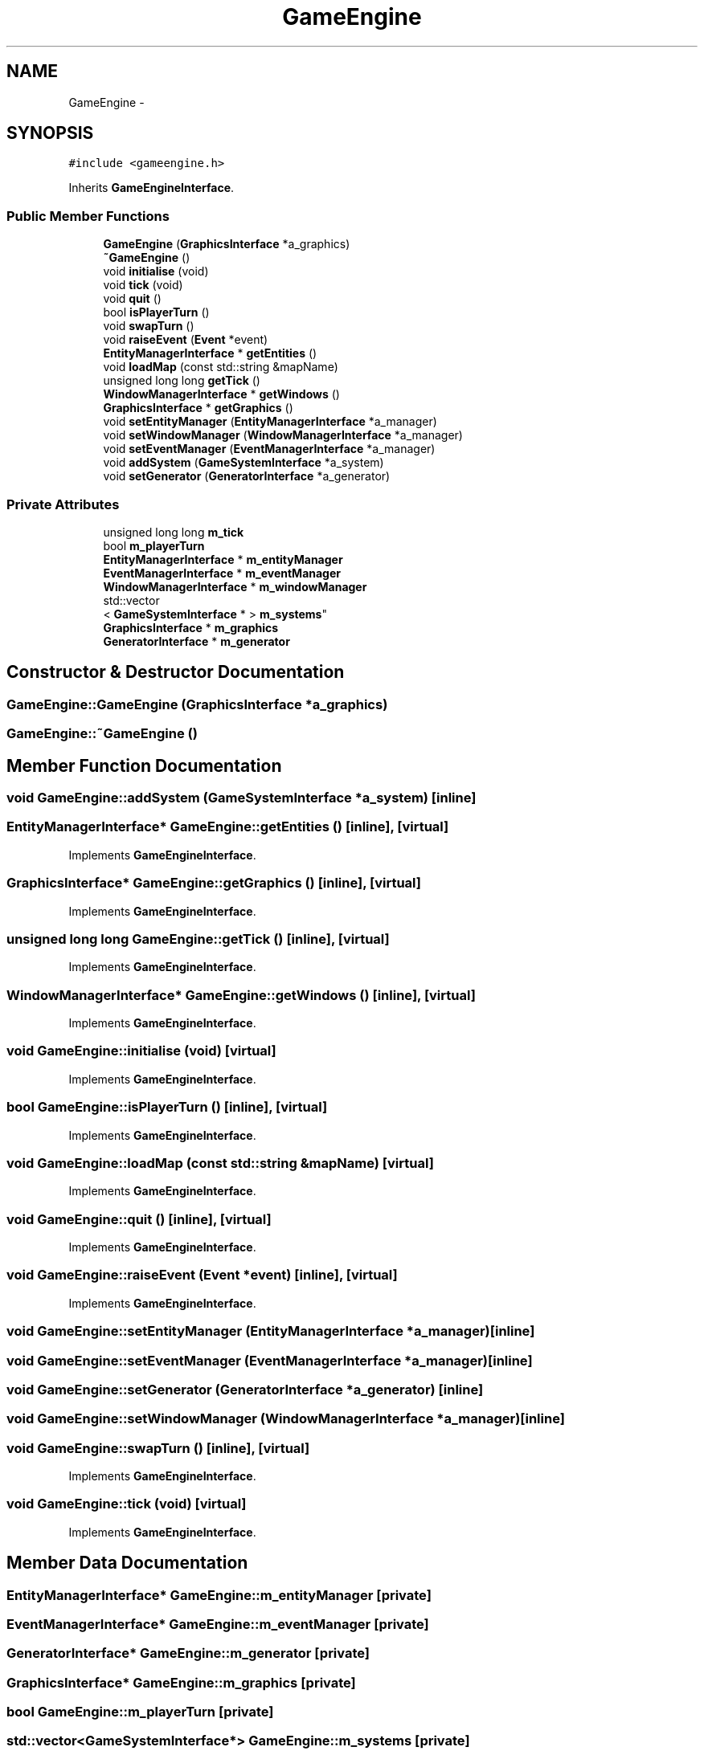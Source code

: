 .TH "GameEngine" 3 "Fri Jul 24 2015" "Fortress" \" -*- nroff -*-
.ad l
.nh
.SH NAME
GameEngine \- 
.SH SYNOPSIS
.br
.PP
.PP
\fC#include <gameengine\&.h>\fP
.PP
Inherits \fBGameEngineInterface\fP\&.
.SS "Public Member Functions"

.in +1c
.ti -1c
.RI "\fBGameEngine\fP (\fBGraphicsInterface\fP *a_graphics)"
.br
.ti -1c
.RI "\fB~GameEngine\fP ()"
.br
.ti -1c
.RI "void \fBinitialise\fP (void)"
.br
.ti -1c
.RI "void \fBtick\fP (void)"
.br
.ti -1c
.RI "void \fBquit\fP ()"
.br
.ti -1c
.RI "bool \fBisPlayerTurn\fP ()"
.br
.ti -1c
.RI "void \fBswapTurn\fP ()"
.br
.ti -1c
.RI "void \fBraiseEvent\fP (\fBEvent\fP *event)"
.br
.ti -1c
.RI "\fBEntityManagerInterface\fP * \fBgetEntities\fP ()"
.br
.ti -1c
.RI "void \fBloadMap\fP (const std::string &mapName)"
.br
.ti -1c
.RI "unsigned long long \fBgetTick\fP ()"
.br
.ti -1c
.RI "\fBWindowManagerInterface\fP * \fBgetWindows\fP ()"
.br
.ti -1c
.RI "\fBGraphicsInterface\fP * \fBgetGraphics\fP ()"
.br
.ti -1c
.RI "void \fBsetEntityManager\fP (\fBEntityManagerInterface\fP *a_manager)"
.br
.ti -1c
.RI "void \fBsetWindowManager\fP (\fBWindowManagerInterface\fP *a_manager)"
.br
.ti -1c
.RI "void \fBsetEventManager\fP (\fBEventManagerInterface\fP *a_manager)"
.br
.ti -1c
.RI "void \fBaddSystem\fP (\fBGameSystemInterface\fP *a_system)"
.br
.ti -1c
.RI "void \fBsetGenerator\fP (\fBGeneratorInterface\fP *a_generator)"
.br
.in -1c
.SS "Private Attributes"

.in +1c
.ti -1c
.RI "unsigned long long \fBm_tick\fP"
.br
.ti -1c
.RI "bool \fBm_playerTurn\fP"
.br
.ti -1c
.RI "\fBEntityManagerInterface\fP * \fBm_entityManager\fP"
.br
.ti -1c
.RI "\fBEventManagerInterface\fP * \fBm_eventManager\fP"
.br
.ti -1c
.RI "\fBWindowManagerInterface\fP * \fBm_windowManager\fP"
.br
.ti -1c
.RI "std::vector
.br
< \fBGameSystemInterface\fP * > \fBm_systems\fP"
.br
.ti -1c
.RI "\fBGraphicsInterface\fP * \fBm_graphics\fP"
.br
.ti -1c
.RI "\fBGeneratorInterface\fP * \fBm_generator\fP"
.br
.in -1c
.SH "Constructor & Destructor Documentation"
.PP 
.SS "GameEngine::GameEngine (\fBGraphicsInterface\fP *a_graphics)"

.SS "GameEngine::~GameEngine ()"

.SH "Member Function Documentation"
.PP 
.SS "void GameEngine::addSystem (\fBGameSystemInterface\fP *a_system)\fC [inline]\fP"

.SS "\fBEntityManagerInterface\fP* GameEngine::getEntities ()\fC [inline]\fP, \fC [virtual]\fP"

.PP
Implements \fBGameEngineInterface\fP\&.
.SS "\fBGraphicsInterface\fP* GameEngine::getGraphics ()\fC [inline]\fP, \fC [virtual]\fP"

.PP
Implements \fBGameEngineInterface\fP\&.
.SS "unsigned long long GameEngine::getTick ()\fC [inline]\fP, \fC [virtual]\fP"

.PP
Implements \fBGameEngineInterface\fP\&.
.SS "\fBWindowManagerInterface\fP* GameEngine::getWindows ()\fC [inline]\fP, \fC [virtual]\fP"

.PP
Implements \fBGameEngineInterface\fP\&.
.SS "void GameEngine::initialise (void)\fC [virtual]\fP"

.PP
Implements \fBGameEngineInterface\fP\&.
.SS "bool GameEngine::isPlayerTurn ()\fC [inline]\fP, \fC [virtual]\fP"

.PP
Implements \fBGameEngineInterface\fP\&.
.SS "void GameEngine::loadMap (const std::string &mapName)\fC [virtual]\fP"

.PP
Implements \fBGameEngineInterface\fP\&.
.SS "void GameEngine::quit ()\fC [inline]\fP, \fC [virtual]\fP"

.PP
Implements \fBGameEngineInterface\fP\&.
.SS "void GameEngine::raiseEvent (\fBEvent\fP *event)\fC [inline]\fP, \fC [virtual]\fP"

.PP
Implements \fBGameEngineInterface\fP\&.
.SS "void GameEngine::setEntityManager (\fBEntityManagerInterface\fP *a_manager)\fC [inline]\fP"

.SS "void GameEngine::setEventManager (\fBEventManagerInterface\fP *a_manager)\fC [inline]\fP"

.SS "void GameEngine::setGenerator (\fBGeneratorInterface\fP *a_generator)\fC [inline]\fP"

.SS "void GameEngine::setWindowManager (\fBWindowManagerInterface\fP *a_manager)\fC [inline]\fP"

.SS "void GameEngine::swapTurn ()\fC [inline]\fP, \fC [virtual]\fP"

.PP
Implements \fBGameEngineInterface\fP\&.
.SS "void GameEngine::tick (void)\fC [virtual]\fP"

.PP
Implements \fBGameEngineInterface\fP\&.
.SH "Member Data Documentation"
.PP 
.SS "\fBEntityManagerInterface\fP* GameEngine::m_entityManager\fC [private]\fP"

.SS "\fBEventManagerInterface\fP* GameEngine::m_eventManager\fC [private]\fP"

.SS "\fBGeneratorInterface\fP* GameEngine::m_generator\fC [private]\fP"

.SS "\fBGraphicsInterface\fP* GameEngine::m_graphics\fC [private]\fP"

.SS "bool GameEngine::m_playerTurn\fC [private]\fP"

.SS "std::vector<\fBGameSystemInterface\fP*> GameEngine::m_systems\fC [private]\fP"

.SS "unsigned long long GameEngine::m_tick\fC [private]\fP"

.SS "\fBWindowManagerInterface\fP* GameEngine::m_windowManager\fC [private]\fP"


.SH "Author"
.PP 
Generated automatically by Doxygen for Fortress from the source code\&.
